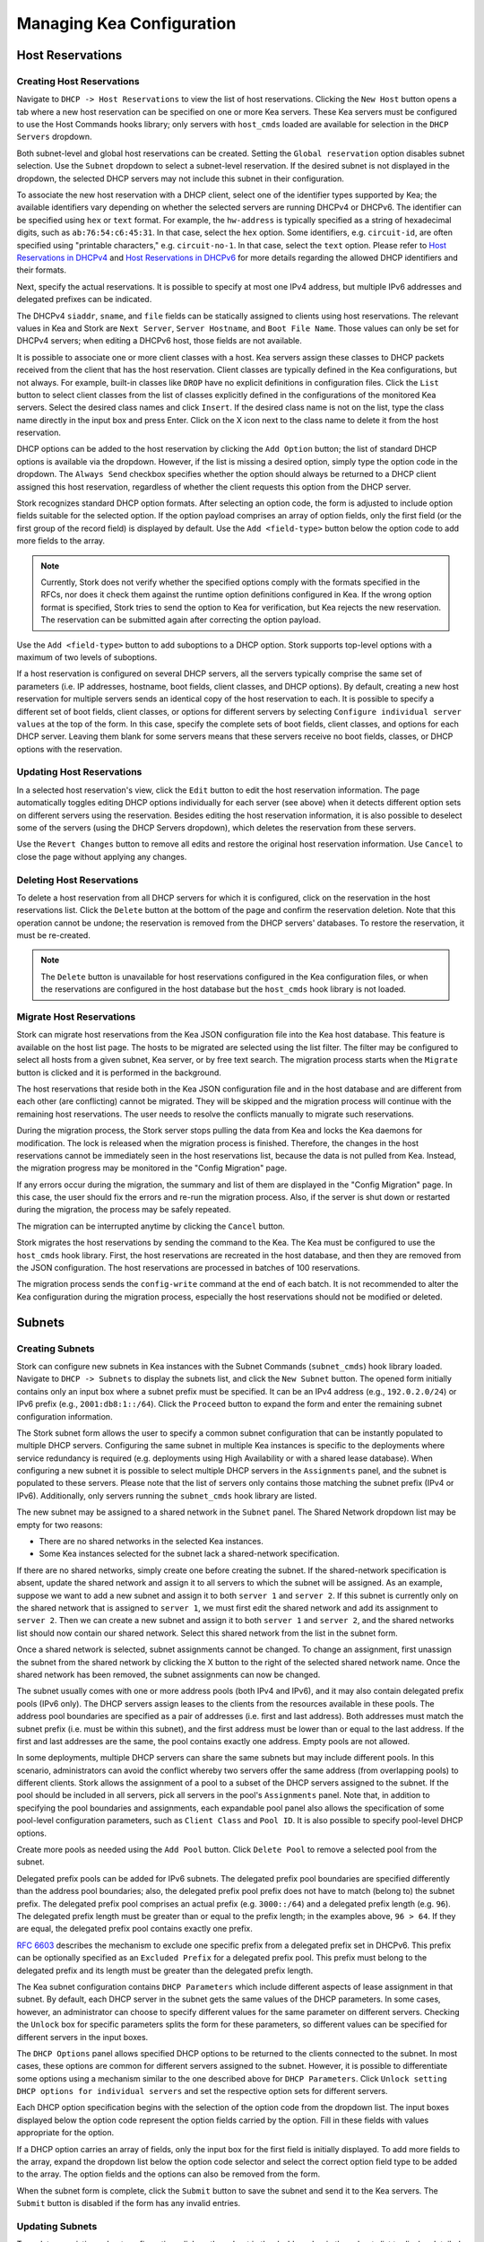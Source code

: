 **************************
Managing Kea Configuration
**************************

Host Reservations
=================

Creating Host Reservations
~~~~~~~~~~~~~~~~~~~~~~~~~~

Navigate to ``DHCP -> Host Reservations`` to view the list of host reservations.
Clicking the ``New Host`` button opens a tab where a new
host reservation can be specified on one or more Kea servers. These Kea servers must be
configured to use the Host Commands hooks library; only servers with ``host_cmds``
loaded are available for selection in the ``DHCP Servers`` dropdown.

Both subnet-level and global host reservations can be created. Setting the
``Global reservation`` option disables subnet selection. Use the ``Subnet``
dropdown to select a subnet-level reservation. If the desired subnet is
not displayed in the dropdown, the selected DHCP servers may not include this
subnet in their configuration.

To associate the new host reservation with a DHCP client, select
one of the identifier types supported by Kea; the available identifiers vary
depending on whether the selected servers are running DHCPv4 or DHCPv6. The identifier
can be specified using ``hex`` or ``text`` format. For example, the ``hw-address``
is typically specified as a string of hexadecimal digits, such as ``ab:76:54:c6:45:31``.
In that case, select the ``hex`` option. Some identifiers, e.g. ``circuit-id``, are
often specified using "printable characters," e.g. ``circuit-no-1``. In that case,
select the ``text`` option. Please refer to
`Host Reservations in DHCPv4 <https://kea.readthedocs.io/en/latest/arm/dhcp4-srv.html?#host-reservations-in-dhcpv4>`_
and `Host Reservations in DHCPv6 <https://kea.readthedocs.io/en/latest/arm/dhcp6-srv.html#host-reservations-in-dhcpv6>`_
for more details regarding the allowed DHCP identifiers and their formats.

Next, specify the actual reservations. It is possible
to specify at most one IPv4 address, but multiple IPv6 addresses and delegated prefixes
can be indicated.

The DHCPv4 ``siaddr``, ``sname``, and ``file`` fields can be statically assigned to
clients using host reservations. The relevant values in Kea and Stork are
``Next Server``, ``Server Hostname``, and ``Boot File Name``. Those values can only
be set for DHCPv4 servers; when editing a DHCPv6 host, those fields are not available.

It is possible to associate one or more client classes with a host. Kea servers
assign these classes to DHCP packets received from the client that has
the host reservation. Client classes are typically defined in the Kea
configurations, but not always. For example, built-in classes like
``DROP`` have no explicit definitions in configuration files.
Click the ``List`` button to select client classes from the list of
classes explicitly defined in the configurations of the monitored Kea servers.
Select the desired class names and click ``Insert``. If the desired class
name is not on the list, type the class name directly in the
input box and press Enter. Click on the X icon next to the class name
to delete it from the host reservation.

DHCP options can be added to the host reservation by clicking the ``Add Option``
button; the list of standard DHCP options is available via the dropdown.
However, if the list is missing a desired option, simply
type the option code in the dropdown. The ``Always Send`` checkbox specifies
whether the option should always be returned to a DHCP client assigned this
host reservation, regardless of whether the client requests this option from
the DHCP server.

Stork recognizes standard DHCP option formats. After selecting an option
code, the form is adjusted to include option fields suitable for the selected
option. If the option payload comprises an array of option fields, only the
first field (or the first group of the record field) is displayed by default.
Use the ``Add <field-type>`` button below the option code to add more fields
to the array.

.. note::

   Currently, Stork does not verify whether the specified options comply
   with the formats specified in the RFCs, nor does it check them against the
   runtime option definitions configured in Kea. If the wrong option
   format is specified, Stork tries to send the option to Kea for verification,
   but Kea rejects the new reservation. The reservation can be submitted
   again after correcting the option payload.

Use the ``Add <field-type>`` button to add suboptions to a DHCP option.
Stork supports top-level options with a maximum of two levels of suboptions.

If a host reservation is configured on several DHCP servers, all the
servers typically comprise the same set of parameters (i.e. IP addresses, hostname,
boot fields, client classes, and DHCP options). By default, creating a new
host reservation for multiple servers sends an identical copy of the host
reservation to each. It is possible to specify a different set of boot fields,
client classes, or options for different servers by selecting
``Configure individual server values`` at the top of the form. In this case,
specify the complete sets of boot fields, client classes, and options
for each DHCP server. Leaving them blank for some servers means that these
servers receive no boot fields, classes, or DHCP options with the reservation.

Updating Host Reservations
~~~~~~~~~~~~~~~~~~~~~~~~~~

In a selected host reservation's view, click the ``Edit`` button to
edit the host reservation information. The page automatically toggles editing
DHCP options individually for each server (see above) when it detects different
option sets on different servers using the reservation. Besides editing the
host reservation information, it is also possible to deselect some of the
servers (using the DHCP Servers dropdown), which deletes the reservation
from these servers.

Use the ``Revert Changes`` button to remove all edits and restore
the original host reservation information. Use ``Cancel`` to close the page
without applying any changes.

Deleting Host Reservations
~~~~~~~~~~~~~~~~~~~~~~~~~~

To delete a host reservation from all DHCP servers for which it is configured,
click on the reservation in the host reservations list. Click the ``Delete``
button at the bottom of the page and confirm the reservation deletion. Note that this
operation cannot be undone; the reservation is removed from the DHCP servers'
databases. To restore the reservation, it must be re-created.

.. note::

   The ``Delete`` button is unavailable for host reservations configured in the
   Kea configuration files, or when the reservations are configured in the host
   database but the ``host_cmds`` hook library is not loaded.

Migrate Host Reservations
~~~~~~~~~~~~~~~~~~~~~~~~~

Stork can migrate host reservations from the Kea JSON configuration file into
the Kea host database. This feature is available on the host list page. The
hosts to be migrated are selected using the list filter. The filter may be
configured to select all hosts from a given subnet, Kea server, or by free text
search. The migration process starts when the ``Migrate`` button is clicked and
it is performed in the background.

The host reservations that reside both in the Kea JSON configuration file and in the
host database and are different from each other (are conflicting) cannot be
migrated. They will be skipped and the migration process will continue with the
remaining host reservations. The user needs to resolve the conflicts manually
to migrate such reservations.

During the migration process, the Stork server stops pulling the data from Kea
and locks the Kea daemons for modification. The lock is released when the
migration process is finished.
Therefore, the changes in the host reservations cannot be immediately seen in
the host reservations list, because the data is not pulled from Kea. Instead,
the migration progress may be monitored in the "Config Migration" page.

If any errors occur during the migration, the summary and list of them are
displayed in the "Config Migration" page. In this case, the user should fix
the errors and re-run the migration process. Also, if the server is shut
down or restarted during the migration, the process may be safely
repeated.

The migration can be interrupted anytime by clicking the ``Cancel`` button.

Stork migrates the host reservations by sending the command to the Kea. The Kea
must be configured to use the ``host_cmds`` hook library. First, the host
reservations are recreated in the host database, and then they are removed from
the JSON configuration. The host reservations are processed in batches of 100
reservations.

The migration process sends the ``config-write`` command at the end of each
batch. It is not recommended to alter the Kea configuration during the
migration process, especially the host reservations should not be modified
or deleted.

Subnets
=======

.. _creating-subnets:

Creating Subnets
~~~~~~~~~~~~~~~~

Stork can configure new subnets in Kea instances with the Subnet Commands (``subnet_cmds``)
hook library loaded. Navigate to ``DHCP -> Subnets`` to display the subnets list, and click
the ``New Subnet`` button. The opened form initially contains only an input box where
a subnet prefix must be specified. It can be an IPv4 address (e.g., ``192.0.2.0/24``) or
IPv6 prefix (e.g., ``2001:db8:1::/64``). Click the ``Proceed`` button to expand the
form and enter the remaining subnet configuration information.

The Stork subnet form allows the user to specify a common subnet configuration that
can be instantly populated to multiple DHCP servers. Configuring the same subnet in
multiple Kea instances is specific to the deployments where service redundancy is
required (e.g. deployments using High Availability or with a shared lease database).
When configuring a new subnet it is possible to select multiple DHCP servers
in the ``Assignments`` panel, and the subnet is populated to these servers. Please
note that the list of servers only contains those matching the subnet prefix
(IPv4 or IPv6). Additionally, only servers running the ``subnet_cmds`` hook library
are listed.

The new subnet may be assigned to a shared network in the ``Subnet`` panel. The Shared
Network dropdown list may be empty for two reasons:

- There are no shared networks in the selected Kea instances.
- Some Kea instances selected for the subnet lack a shared-network specification.

If there are no shared networks, simply create one before creating the subnet.
If the shared-network specification is absent, update the shared network and assign it to all servers
to which the subnet will be assigned. As an example, suppose we want to add a new subnet and assign
it to both ``server 1`` and ``server 2``. If this subnet is currently only on the shared
network that is assigned to ``server 1``, we must first edit the shared network and add its
assignment to ``server 2``. Then we can create a new subnet and assign it to both
``server 1`` and ``server 2``, and the shared networks list should now contain our shared network.
Select this shared network from the list in the subnet form.

Once a shared network is selected, subnet assignments cannot be changed. To
change an assignment, first unassign the subnet from the shared network by clicking the
X button to the right of the selected shared network name. Once the shared network
has been removed, the subnet assignments can now be changed.

The subnet usually comes with one or more address pools (both IPv4 and IPv6), and it may
also contain delegated prefix pools (IPv6 only). The DHCP servers assign leases
to the clients from the resources available in these pools. The address pool boundaries
are specified as a pair of addresses (i.e. first and last address). Both addresses
must match the subnet prefix (i.e. must be within this subnet), and the first address must be
lower than or equal to the last address. If the first and last addresses are the same, the
pool contains exactly one address. Empty pools are not allowed.

In some deployments, multiple DHCP servers can share the same subnets but may
include different pools. In this scenario, administrators can avoid the conflict
whereby two servers offer the same address (from overlapping pools) to different
clients. Stork allows the assignment of a pool to a subset
of the DHCP servers assigned to the subnet. If the pool should be included in
all servers, pick all servers in the pool's ``Assignments`` panel. Note that, in addition to
specifying the pool boundaries and assignments, each expandable pool panel also
allows the specification of some pool-level configuration parameters,
such as ``Client Class`` and ``Pool ID``. It is also possible to specify pool-level
DHCP options.

Create more pools as needed using the ``Add Pool`` button. Click ``Delete Pool``
to remove a selected pool from the subnet.

Delegated prefix pools can be added for IPv6 subnets. The delegated prefix pool
boundaries are specified differently than the address pool boundaries; also, the
delegated prefix pool prefix does not have to match (belong to) the subnet prefix.
The delegated prefix pool comprises an actual prefix (e.g. ``3000::/64``) and
a delegated prefix length (e.g. ``96``). The delegated prefix length must be
greater than or equal to the prefix length; in the examples above, ``96 > 64``. If they are
equal, the delegated prefix pool contains exactly one prefix.

`RFC 6603 <https://www.rfc-editor.org/rfc/rfc6603.html>`_ describes the mechanism
to exclude one specific prefix from a delegated prefix set in DHCPv6.
This prefix can be optionally specified as an ``Excluded Prefix`` for a delegated
prefix pool. This prefix must belong to the delegated prefix and its length must be
greater than the delegated prefix length.

The Kea subnet configuration contains ``DHCP Parameters`` which include different
aspects of lease assignment in that subnet. By default, each DHCP server in the
subnet gets the same values of the DHCP parameters. In some cases, however, an
administrator can choose to specify different values for the same parameter on
different servers. Checking the ``Unlock`` box for specific parameters splits
the form for these parameters, so different values can be specified for different
servers in the input boxes.

The ``DHCP Options`` panel allows specified DHCP options to be returned to
the clients connected to the subnet. In most cases, these options are common
for different servers assigned to the subnet. However, it is possible to differentiate
some options using a mechanism similar to the one described above for ``DHCP Parameters``.
Click ``Unlock setting DHCP options for individual servers`` and set the respective option
sets for different servers.

Each DHCP option specification begins with the selection of the option code from the dropdown
list. The input boxes displayed below the option code represent the option fields carried
by the option. Fill in these fields with values appropriate for the option.

If a DHCP option carries an array of fields, only the input box for the first field
is initially displayed. To add more fields to the array, expand the dropdown list
below the option code selector and select the correct option field type to
be added to the array. The option fields and the options can also be removed from
the form.

When the subnet form is complete, click the ``Submit`` button to save
the subnet and send it to the Kea servers. The ``Submit`` button is disabled if
the form has any invalid entries.

Updating Subnets
~~~~~~~~~~~~~~~~

To update an existing subnet configuration, click on the subnet in the dashboard
or in the subnets list to display detailed information about the subnet.
Click the ``Edit`` button to open the subnet update form. Note that only subnets
on servers with the ``subnet_cmds`` hook library loaded can
be updated.

Subnet configuration is described in detail in the :ref:`creating-subnets` section.
Here, we focus on the process of updating a subnet.

A subnet prefix cannot be modified for an updated subnet. To increase
or decrease a subnet prefix length, simply create a new subnet and delete the
existing one.

If a shared network field is cleared for the updated subnet, this subnet is
removed from the shared network on the Kea servers. If another shared network
is selected instead, the subnet is first removed from the existing shared
network and then added to the newly selected shared network.

A pool can be deleted from a subnet; however, it is important to understand the
ramifications. While the pool itself is removed from the configuration instantly,
the leases allocated in this pool are not. Kea maintains these leases in the lease
database and clients continue using these leases, until the leases expire or
the clients attempt to renew them. Lease extensions from the deleted pools are
refused to renewing clients; they will be allocated new leases from
the existing pools.

Use the ``Revert Changes`` button to remove all edits and restore
the original subnet information. Use ``Cancel`` to close the page
without applying any changes.

Deleting Subnets
~~~~~~~~~~~~~~~~

To delete a subnet from Stork and the Kea instances, navigate to the subnet view
from the dashboard or the subnets list and select the desired subnet. Click the
``Delete`` button and confirm the removal of the subnet from all Kea instances.
Deleting a subnet requires the Kea servers with the subnet to have
the ``subnet_cmds`` hook library loaded.

Shared Networks
===============

Creating Shared Networks
~~~~~~~~~~~~~~~~~~~~~~~~

Stork can configure new shared networks in the Kea instances with the ``subnet_cmds``
hook libraries. The shared networks group subnets with common configuration parameters,
and provide a common address space for the DHCP clients connected to different
subnets. To create a shared network, navigate to the shared networks list (``DHCP -> Shared Networks``) and click
the ``New Shared Network`` button.

A shared network must be assigned to one or more DHCP servers selected in the ``Assignments``
panel. All servers must be of the same kind (DHCPv4 or DHCPv6), so after selecting
the first server the list is limited to other servers of the same kind. The shared network
is created in all of the selected Kea servers.

A shared network name is mandatory. It is an arbitrary value that must be unique among
the servers connected to Stork.

The ``DHCP Parameters`` and ``DHCP Options`` specified for the shared network are common
for all subnets later added to this shared network. However, these parameters and options
specified at the subnet level override the common shared network-level values.

Similarly to :ref:`creating-subnets`, it is possible to unlock selected parameters and
options, and to specify different values for different servers holding the shared network
configuration.

When the form is ready, click the ``Submit`` button to create the shared network in Stork and
the Kea instances. This button is disabled if
the form has any invalid entries.

Updating Shared Networks
~~~~~~~~~~~~~~~~~~~~~~~~

To update an existing shared network configuration, click on the shared network in the dashboard
or in the shared networks list to display detailed information about the shared network.
Click the ``Edit`` button to open the shared-network update form. Note that only shared networks
on servers with the ``subnet_cmds`` and ``host_cmds`` hook libraries loaded can
be updated.

Removing the shared network from a server (in the ``Assignments`` panel) also removes
the subnets belonging to this shared network from the server. They are added back
when the server is added to the shared network.

Update the shared network as needed and click ``Submit`` to save the changes in
Stork and in the Kea instances.

Deleting Shared Networks
~~~~~~~~~~~~~~~~~~~~~~~~

To delete a shared network from Stork and the Kea instances, navigate to the shared networks view
from the dashboard or the shared networks list and select the desired shared network. Click the
``Delete`` button and confirm the removal of the shared network from all Kea instances.
Deleting a shared network requires the Kea servers with the shared network to have
the ``subnet_cmds`` hook library loaded.

Deleting a shared network also deletes all subnets it includes. To
preserve the subnets from the deleted shared network, click on each subnet
belonging to it, edit the subnet, clear the shared network selection in the
``Subnet`` panel, and save the subnet changes before deleting the empty shared network.
